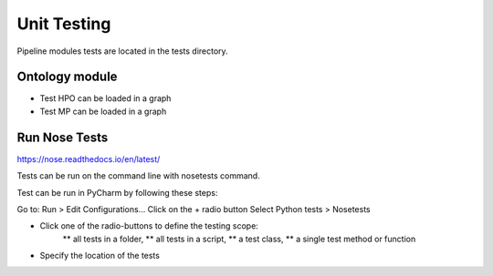 .. _code_tests:

Unit Testing
************

Pipeline modules tests are located in the tests directory.

Ontology module
===============

* Test HPO can be loaded in a graph
* Test MP can be loaded in a graph

Run Nose Tests
==============

https://nose.readthedocs.io/en/latest/

Tests can be run on the command line with nosetests command.

Test can be run in PyCharm by following these steps:

Go to: Run > Edit Configurations...
Click on the + radio button
Select Python tests > Nosetests

* Click one of the radio-buttons to define the testing scope:
    ** all tests in a folder,
    ** all tests in a script,
    ** a test class,
    ** a single test method or function
* Specify the location of the tests
